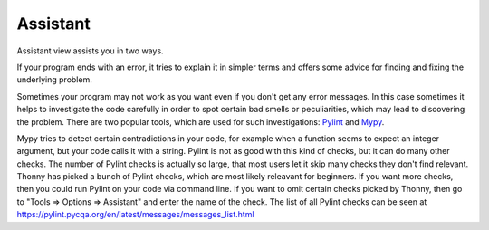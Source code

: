 Assistant
=========

Assistant view assists you in two ways.

If your program ends with an error, it tries
to explain it in simpler terms and offers some advice for finding and fixing the underlying problem.

Sometimes your program may not work as you want even if you don't get any error messages. In this case
sometimes it helps to investigate the code carefully in order to spot certain bad smells or
peculiarities, which may lead to discovering the problem. There are two popular tools, which are used
for such investigations: `Pylint <pylint.pycqa.org>`_ and `Mypy <http://mypy-lang.org/>`_.

Mypy tries to detect certain contradictions in your code, for example when a function seems to
expect an integer argument, but your code calls it with a string. Pylint is not as good with this
kind of checks, but it can do many other checks. The number of Pylint checks is actually so large,
that most users let it skip many checks they don't find relevant. Thonny has picked a bunch of
Pylint checks, which are most likely releavant for beginners. If you want more checks, then you
could run Pylint on your code via command line. If you want to omit certain checks picked by Thonny,
then go to "Tools => Options => Assistant" and enter the name of the check. The list of all Pylint
checks can be seen at https://pylint.pycqa.org/en/latest/messages/messages_list.html

